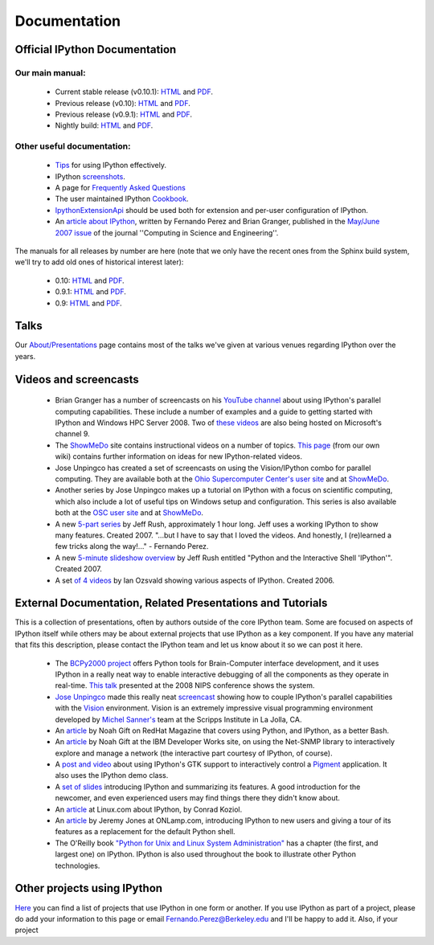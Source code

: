 
================== 
**Documentation**
==================

~~~~~~~~~~~~~~~~~~~~~~~~~~~~~~~~~
Official IPython Documentation
~~~~~~~~~~~~~~~~~~~~~~~~~~~~~~~~~

--------------------
Our main manual:
--------------------
 - Current stable release (v0.10.1):  `HTML <http://ipython.scipy.org/doc/stable/html>`_ and `PDF <http://ipython.scipy.org/doc/stable/ipython.pdf>`_.
 - Previous release (v0.10): `HTML <http://ipython.scipy.org/doc/rel-0.10/html>`_ and  `PDF <http://ipython.scipy.org/doc/rel-0.10/ipython.pdf>`_.
 - Previous release (v0.9.1): `HTML <http://ipython.scipy.org/doc/rel-0.9.1/html>`_ and `PDF <http://ipython.scipy.org/doc/rel-0.9.1/ipython.pdf>`_.
 - Nightly build: `HTML <http://ipython.scipy.org/doc/nightly/html>`_ and  `PDF <http://ipython.scipy.org/doc/nightly/ipython.pdf>`_.

------------------------------
Other useful documentation:
------------------------------

 - `Tips <http://ipython.scipy.org/doc/manual/html/interactive/tutorial.html>`_ for using IPython effectively.
 - IPython `screenshots <http://ipython.scipy.org/screenshots/index.html>`_.
 - A page for `Frequently Asked Questions <faq.html>`_
 - The user maintained IPython `Cookbook <cookbook.html>`_.
 - `IpythonExtensionApi <api.html>`_ should be used both for extension and per-user configuration of IPython.
 - An `article about IPython <http://fperez.org/papers/ipython07_pe-gr_cise.pdf>`_, written by Fernando Perez and Brian Granger, published in the  `May/June 2007 issue <http://cise.aip.org/dbt/dbt.jsp?KEY=CSENFA&Volume=9&Issue=3>`_ of the journal ''Computing in Science and Engineering''.
The manuals for all releases by number are here (note that we only have the recent ones from the Sphinx build system, we'll try to add old ones of historical interest later):

 - 0.10: `HTML <http://ipython.scipy.org/doc/rel-0.10/html>`_ and `PDF <http://ipython.scipy.org/doc/rel-0.10/ipython.pdf>`_.
 - 0.9.1: `HTML <http://ipython.scipy.org/doc/rel-0.9.1/html>`_ and `PDF <http://ipython.scipy.org/doc/rel-0.9.1/ipython.pdf>`_.
 - 0.9:  `HTML <http://ipython.scipy.org/doc/rel-0.9/html>`_ and `PDF <http://ipython.scipy.org/doc/rel-0.9/ipython.pdf>`_.

~~~~~~~~
 Talks 
~~~~~~~~
Our `About/Presentations <presentation.html>`_ page contains most of the talks we've given at various venues regarding IPython over the years.


~~~~~~~~~~~~~~~~~~~~~~~~~~
 Videos and screencasts 
~~~~~~~~~~~~~~~~~~~~~~~~~~
 * Brian Granger has a number of screencasts on his `YouTube channel <http://www.youtube.com/user/ellisonbg>`_ about using IPython's parallel computing capabilities. These include a number of examples and a guide to getting started with IPython and Windows HPC Server 2008. Two of `these <http://channel9.msdn.com/shows/The+HPC+Show/Open-source-HPC-code-Episode-11-IPython-Grid-Engine-running-on-Windows-HPC-Server-2008/>`_ `videos <http://channel9.msdn.com/shows/The+HPC+Show/Open-source-HPC-code-Episode-12-IPython-computes-150-million-digits-of-Pi-in-Parallel/>`_ are also being hosted on Microsoft's channel 9.
 * The `ShowMeDo <http://showmedo.com>`_ site contains instructional videos on a number of topics.  `This page <showmedo.html>`_ (from our own wiki) contains further information on ideas for new IPython-related videos.
 * Jose Unpingco has created a set of screencasts on using the Vision/IPython combo for parallel computing.  They are available both at the `Ohio Supercomputer Center's user site <https://www.osc.edu/cms/sip/node/17>`_  and at `ShowMeDo <http://showmedo.com/videotutorials/series?name=XCsI4bsup>`_.
 * Another series by Jose Unpingco makes up a tutorial on IPython with a focus on scientific computing, which also include a lot of useful tips on Windows setup and configuration.  This series is also available both at the `OSC user site <https://www.osc.edu/cms/sip/>`_ and at `ShowMeDo <http://showmedo.com/videotutorials/series?name=N49qyIFOh>`_.
 * A new  `5-part series <http://showmedo.com/videos/series?name=CnluURUTV>`_ by Jeff Rush, approximately 1 hour long.  Jeff uses a working IPython to show many features.  Created 2007.  "...but I have to say that I loved the videos. And honestly, I (re)learned a few tricks along the way!..." - Fernando Perez.
 * A new `5-minute slideshow overview <http://showmedo.com/videos/video?name=980000&fromSeriesID=98>`_ by Jeff Rush entitled "Python and the Interactive Shell 'IPython'".  Created 2007.
 * A set `of 4 videos <http://showmedo.com/videos/series?name=PythonIPythonSeries>`_ by Ian Ozsvald showing various aspects of IPython.  Created 2006.

~~~~~~~~~~~~~~~~~~~~~~~~~~~~~~~~~~~~~~~~~~~~~~~~~~~~~~~~~~~~~~~~~ 
 External Documentation, Related Presentations and Tutorials 
~~~~~~~~~~~~~~~~~~~~~~~~~~~~~~~~~~~~~~~~~~~~~~~~~~~~~~~~~~~~~~~~~
This is a collection of presentations, often by authors outside of the core IPython team.  Some are focused on aspects of IPython itself while others may be about external projects that use IPython as a key component.  If you have any material that fits this description, please contact the IPython team and let us know about it so we can post it here.

 * The `BCPy2000 project <http://bci2000.org/downloads/BCPy2000/About.html>`_ offers Python tools for Brain-Computer interface development, and it uses IPython in a really neat way to enable interactive debugging of all the components as they operate in real-time. `This talk <http://videolectures.net/mloss08_hill_bcpy/>`_ presented at the 2008 NIPS conference shows the system.
 * `Jose Unpingco <http://www.osc.edu/~unpingco>`_ made this really neat `screencast <http://www.osc.edu/~unpingco/Tutorial_11Dec.html>`_ showing how to couple IPython's parallel capabilities with the `Vision <http://mgltools.scripps.edu>`_ environment.  Vision is an extremely impressive visual programming environment developed by `Michel Sanner's <http://www.scripps.edu/~sanner>`_ team at the Scripps Institute in La Jolla, CA.
 * An  `article <http://www.redhatmagazine.com/2008/02/07/python-for-bash-scripters-a-well-kept-secret>`_ by Noah Gift on RedHat Magazine that covers using Python, and IPython, as a better Bash.
 * An `article <http://www.ibm.com/developerworks/aix/library/au-netsnmpnipython>`_ by Noah Gift at the IBM Developer Works site, on using the Net-SNMP library to interactively explore and manage a network (the interactive part courtesy of IPython, of course).
 * A `post and video <http://blog.boucault.net/post/2007/12/10/IPython-and-Pigment-simplicity>`_ about using IPython's GTK support to interactively control a `Pigment <https://code.fluendo.com/pigment/trac>`_ application.  It also uses the IPython demo class.
 * A `set of slides <http://www.python-industries.com/clepy/ipython/>`_ introducing IPython and summarizing its features.  A good introduction for the newcomer, and even experienced users may find things there they didn't know about.
 * An `article <http://www.linux.com/archive/feature/47635>`_ at Linux.com about IPython, by Conrad Koziol.
 * An `article <http://www.onlamp.com/pub/a/python/2005/01/27/ipython.html>`_ by Jeremy Jones at ONLamp.com, introducing IPython to new users and giving a tour of its features as a replacement for the default Python shell.
 * The O'Reilly book `"Python for Unix and Linux System Administration" <http://oreilly.com/catalog/9780596515829/>`_ has a chapter (the first, and largest one) on IPython. IPython is also used throughout the book to illustrate other Python technologies.

~~~~~~~~~~~~~~~~~~~~~~~~~~~~~~~
 Other projects using IPython 
~~~~~~~~~~~~~~~~~~~~~~~~~~~~~~~
`Here <project.html>`_ you can find a list of projects that use IPython in one form or another.  If you use IPython as part of a project, please do add your information to this page or email `Fernando.Perez@Berkeley.edu <Fernando.Perez@Berkeley.edu>`_ and I'll be happy to add it.  Also, if your project

